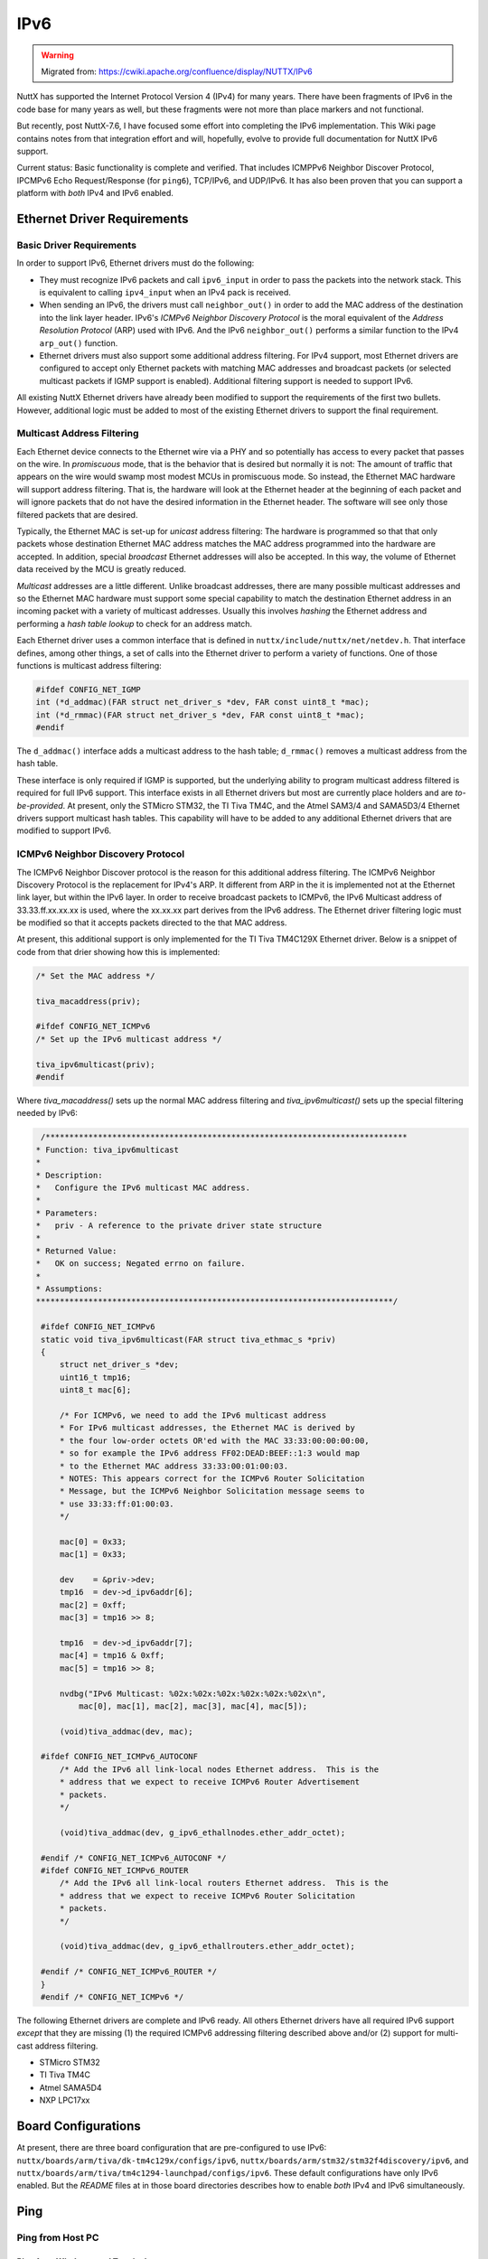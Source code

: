 ====
IPv6
====

.. warning:: 
    Migrated from: https://cwiki.apache.org/confluence/display/NUTTX/IPv6

NuttX has supported the Internet Protocol Version 4 (IPv4) for many years. 
There have been fragments of IPv6 in the code base for many years as well, 
but these fragments were not more than place markers and not functional.

But recently, post NuttX-7.6, I have focused some effort into completing the 
IPv6 implementation. This Wiki page contains notes from that integration 
effort and will, hopefully, evolve to provide full documentation for NuttX 
IPv6 support.

Current status: Basic functionality is complete and verified. That includes 
ICMPPv6 Neighbor Discover Protocol, IPCMPv6 Echo Request/Response 
(for ``ping6``), TCP/IPv6, and UDP/IPv6. It has also been proven that you 
can support a platform with `both` IPv4 and IPv6 enabled.

Ethernet Driver Requirements
============================

Basic Driver Requirements
-------------------------

In order to support IPv6, Ethernet drivers must do the following:

* They must recognize IPv6 packets and call ``ipv6_input`` in order to pass the 
  packets into the network stack. This is equivalent to calling ``ipv4_input`` 
  when an IPv4 pack is received.
* When sending an IPv6, the drivers must call ``neighbor_out()`` in order to add 
  the MAC address of the destination into the link layer header. IPv6's 
  `ICMPv6 Neighbor Discovery Protocol` is the moral equivalent of the 
  `Address Resolution Protocol` (ARP) used with IPv6. And the IPv6 
  ``neighbor_out()`` performs a similar function to the IPv4 ``arp_out()`` 
  function.
* Ethernet drivers must also support some additional address filtering. 
  For IPv4 support, most Ethernet drivers are configured to accept only 
  Ethernet packets with matching MAC addresses and broadcast packets (or 
  selected multicast packets if IGMP support is enabled). Additional 
  filtering support is needed to support IPv6.

All existing NuttX Ethernet drivers have already been modified to support 
the requirements of the first two bullets. However, additional logic must 
be added to most of the existing Ethernet drivers to support the final 
requirement.

Multicast Address Filtering
---------------------------

Each Ethernet device connects to the Ethernet wire via a PHY and so 
potentially has access to every packet that passes on the wire. In 
`promiscuous` mode, that is the behavior that is desired but normally 
it is not: The amount of traffic that appears on the wire would swamp 
most modest MCUs in promiscuous mode. So instead, the Ethernet MAC 
hardware will support address filtering. That is, the hardware will 
look at the Ethernet header at the beginning of each packet and will 
ignore packets that do not have the desired information in the Ethernet 
header. The software will see only those filtered packets that are desired.

Typically, the Ethernet MAC is set-up for `unicast` address filtering: The 
hardware is programmed so that that only packets whose destination Ethernet 
MAC address matches the MAC address programmed into the hardware are accepted. 
In addition, special `broadcast` Ethernet addresses will also be accepted. 
In this way, the volume of Ethernet data received by the MCU is greatly 
reduced.

`Multicast` addresses are a little different. Unlike broadcast addresses, 
there are many possible multicast addresses and so the Ethernet MAC hardware 
must support some special capability to match the destination Ethernet 
address in an incoming packet with a variety of multicast addresses. 
Usually this involves `hashing` the Ethernet address and performing a `hash 
table lookup` to check for an address match.

Each Ethernet driver uses a common interface that is defined in 
``nuttx/include/nuttx/net/netdev.h``. That interface defines, among other 
things, a set of calls into the Ethernet driver to perform a variety of 
functions. One of those functions is multicast address filtering:

.. code-block:: c

    #ifdef CONFIG_NET_IGMP
    int (*d_addmac)(FAR struct net_driver_s *dev, FAR const uint8_t *mac);
    int (*d_rmmac)(FAR struct net_driver_s *dev, FAR const uint8_t *mac);
    #endif

The ``d_addmac()`` interface adds a multicast address to the hash 
table; ``d_rmmac()`` removes a multicast address from the hash table.

These interface is only required if IGMP is supported, but the underlying 
ability to program multicast address filtered is required for full IPv6 
support. This interface exists in all Ethernet drivers but most are 
currently place holders and are `to-be-provided`. At present, only the 
STMicro STM32, the TI Tiva TM4C, and the Atmel SAM3/4 and SAMA5D3/4 
Ethernet drivers support multicast hash tables. This capability will 
have to be added to any additional Ethernet drivers that are modified 
to support IPv6.

ICMPv6 Neighbor Discovery Protocol
----------------------------------

The ICMPv6 Neighbor Discover protocol is the reason for this additional 
address filtering. The ICMPv6 Neighbor Discovery Protocol is the 
replacement for IPv4's ARP. It different from ARP in the it is 
implemented not at the Ethernet link layer, but within the IPv6 layer. 
In order to receive broadcast packets to ICMPv6, the IPv6 Multicast 
address of 33.33.ff.xx.xx.xx is used, where the xx.xx.xx part derives 
from the IPv6 address. The Ethernet driver filtering logic must be modified 
so that it accepts packets directed to the that MAC address.

At present, this additional support is only implemented for the TI Tiva 
TM4C129X Ethernet driver. Below is a snippet of code from that drier 
showing how this is implemented:

.. code-block:: c

    /* Set the MAC address */
    
    tiva_macaddress(priv);
    
    #ifdef CONFIG_NET_ICMPv6
    /* Set up the IPv6 multicast address */
    
    tiva_ipv6multicast(priv);
    #endif

Where `tiva_macaddress()` sets up the normal MAC address filtering and 
`tiva_ipv6multicast()` sets up the special filtering needed by IPv6:

.. code-block:: c 

    /****************************************************************************
   * Function: tiva_ipv6multicast
   *
   * Description:
   *   Configure the IPv6 multicast MAC address.
   *
   * Parameters:
   *   priv - A reference to the private driver state structure
   *
   * Returned Value:
   *   OK on success; Negated errno on failure.
   *
   * Assumptions:
   ***************************************************************************/
   
    #ifdef CONFIG_NET_ICMPv6
    static void tiva_ipv6multicast(FAR struct tiva_ethmac_s *priv)
    {
        struct net_driver_s *dev;
        uint16_t tmp16;
        uint8_t mac[6];
    
        /* For ICMPv6, we need to add the IPv6 multicast address
        * For IPv6 multicast addresses, the Ethernet MAC is derived by
        * the four low-order octets OR'ed with the MAC 33:33:00:00:00:00,
        * so for example the IPv6 address FF02:DEAD:BEEF::1:3 would map
        * to the Ethernet MAC address 33:33:00:01:00:03.
        * NOTES: This appears correct for the ICMPv6 Router Solicitation
        * Message, but the ICMPv6 Neighbor Solicitation message seems to
        * use 33:33:ff:01:00:03.
        */
    
        mac[0] = 0x33;
        mac[1] = 0x33;
    
        dev    = &priv->dev;
        tmp16  = dev->d_ipv6addr[6];
        mac[2] = 0xff;
        mac[3] = tmp16 >> 8;
    
        tmp16  = dev->d_ipv6addr[7];
        mac[4] = tmp16 & 0xff;
        mac[5] = tmp16 >> 8;
    
        nvdbg("IPv6 Multicast: %02x:%02x:%02x:%02x:%02x:%02x\n",
            mac[0], mac[1], mac[2], mac[3], mac[4], mac[5]);
    
        (void)tiva_addmac(dev, mac);
   
    #ifdef CONFIG_NET_ICMPv6_AUTOCONF
        /* Add the IPv6 all link-local nodes Ethernet address.  This is the
        * address that we expect to receive ICMPv6 Router Advertisement
        * packets.
        */
    
        (void)tiva_addmac(dev, g_ipv6_ethallnodes.ether_addr_octet);
   
    #endif /* CONFIG_NET_ICMPv6_AUTOCONF */
    #ifdef CONFIG_NET_ICMPv6_ROUTER
        /* Add the IPv6 all link-local routers Ethernet address.  This is the
        * address that we expect to receive ICMPv6 Router Solicitation
        * packets.
        */
    
        (void)tiva_addmac(dev, g_ipv6_ethallrouters.ether_addr_octet);
   
    #endif /* CONFIG_NET_ICMPv6_ROUTER */
    }
    #endif /* CONFIG_NET_ICMPv6 */


The following Ethernet drivers are complete and IPv6 ready. All others 
Ethernet drivers have all required IPv6 support `except` that they are 
missing (1) the required ICMPv6 addressing filtering described above 
and/or (2) support for multi-cast address filtering.

* STMicro STM32
* TI Tiva TM4C
* Atmel SAMA5D4
* NXP LPC17xx


Board Configurations
====================

At present, there are three board configuration that are pre-configured to 
use IPv6: ``nuttx/boards/arm/tiva/dk-tm4c129x/configs/ipv6``, 
``nuttx/boards/arm/stm32/stm32f4discovery/ipv6``, and 
``nuttx/boards/arm/tiva/tm4c1294-launchpad/configs/ipv6``. These default 
configurations have only IPv6 enabled. But the `README` files at in those 
board directories describes how to enable `both` IPv4 and IPv6 simultaneously.

Ping
====

Ping from Host PC
-----------------

Ping from Windows cmd Terminal
``````````````````````````````

.. code-block:: bash

    ping -6 fc00::2

Ping From Linux shell
`````````````````````

.. code-block:: bash

    ping6 fc00::2

Ping from the NuttShell (NSH)
-----------------------------

.. code-block:: bash

    nsh> ping6 fc00::2

NSH ifconfig
============

IPv4 Only
---------

``CONFIG_NET_IPv4=y`` and ``CONFIG_NET_IPv6=n``

.. code-block:: bash

    nsh> ifconfig
    eth0    Link encap: Ethernet HWaddr 00:1a:b6:02:81:14 at UP
            inet addr:10.0.0.2 DRaddr:10.0.0.1 Mask:255.255.255.0
    
                 IPv4   TCP   UDP  ICMP
    Received     003b  001c  0000  0004
    Dropped      001b  0000  0000  0000
      IPv4        VHL: 0000 Frg: 0000
      Checksum   0000  0000  0000  ----
      TCP         ACK: 0000 SYN: 0000
                  RST: 0000 0000
      Type       0000  ----  ----  0000
    Sent         0031  002d  0000  0004
      Rexmit     ----  ----  0000  ----

NOTE: The detailed packet statistics only appear if 
``CONFIG_NET_STATISTICS`` is enabled.

IPv6 Only
---------

``CONFIG_NET_IPv4=n`` and ``CONFIG_NET_IPv6=y``

.. code-block:: bash

    nsh> ifconfig
    eth0    Link encap: Ethernet HWaddr 00:1a:b6:02:81:14 at UP
            inet6 addr:fc00::2
            inet6 DRaddr:fc00::1
            inet6 Mask:ffff:ffff:ffff::ffff:ffff:ffff:ff80
    
                IPv6   TCP   UDP  ICMPv6
    Received     0007  0000  0000  0007
    Dropped      0000  0000  0000  0000
      IPv6        VHL: 0000
      Checksum   ----  0000  0000  ----
      TCP         ACK: 0000 SYN: 0000
                  RST: 0000 0000
      Type       0000  ----  ----  0000
    Sent         0011  0000  0000  0011
      Rexmit     ----  ----  0000  ----

Both IPv4 and IPv6
------------------

``CONFIG_NET_IPv4=y`` and ``CONFIG_NET_IPv6=y``

.. code-block:: bash

    nsh> ifconfig
    eth0    Link encap: Ethernet HWaddr 00:1a:b6:02:81:14 at UP
            inet addr:10.0.0.2 DRaddr:10.0.0.1 Mask:255.255.255.0
            inet6 addr:fc00::2
            inet6 DRaddr:fc00::1
            inet6 Mask:ffff:ffff:ffff::ffff:ffff:ffff:ff80
    
                 IPv4  IPv6   TCP   UDP  ICMP  ICMPv6
    Received     0047  000a  001c  0000  0004  000a
    Dropped      0027  0000  0000  0000  0000  0000
      IPv4        VHL: 0000 Frg: 0000
      IPv6        VHL: 0000
      Checksum   0000  ----  0000  0000  ----  ----
      TCP         ACK: 0000 SYN: 0000
                  RST: 0000 0000
      Type       0000  0000  ----  ----  0000  0000
    Sent         0033  000a  002f  0000  0004  000a
      Rexmit     ----  ----  ----  0000  ----  ----

Tests, Applications, and Network Utilities
==========================================

In addition to the core RTOS support IPv6, changes are also required to 
networking tests, to networking aware applications, and, of course, to all of 
the network utils (``netutils``).

* NuttShell (NSH): IPv6 support is partially available. NSH is capable of 
  initializing the IPv6 domain and some of the NSH commands have been adapted 
  to support IPv6. A ping6 command has been added. But there are many commands 
  that still require updating.
* Tests: There are several networking tests in ``apps/examples``. The 
  ``nettest`` test and the ``udp`` test have been adapted to work in the IPv6 
  domain, but none of the others have yet been adapted.
* Netutils: The network utilities in ``apps/netutils`` have been adapted to 
  work with IPv6: DHCP, FTP, TFTP, Telnet, etc. Support for managing IPv6 
  address have been included in the ``netlib``, but nothing else has yet been 
  updated.